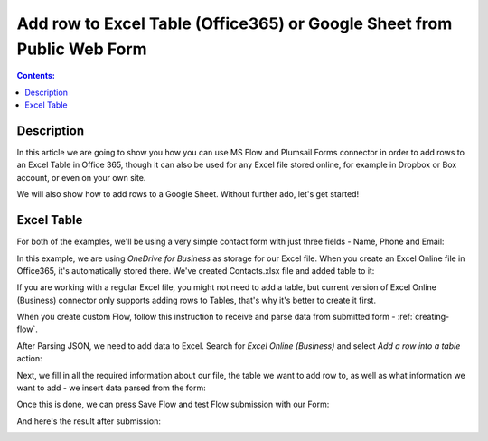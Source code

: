 Add row to Excel Table (Office365) or Google Sheet from Public Web Form
========================================================================

.. contents:: Contents:
 :local:
 :depth: 1
 
Description
--------------------------------------------------
In this article we are going to show you how you can use MS Flow and Plumsail Forms connector in 
order to add rows to an Excel Table in Office 365, though it can also be used for any Excel file 
stored online, for example in Dropbox or Box account, or even on your own site. 

We will also show how to add rows to a Google Sheet. Without further ado, let's get started!

Excel Table
--------------------------------------------------
For both of the examples, we'll be using a very simple contact form with just three fields - Name, Phone and Email:

|pic1|

.. |pic1| image:: ../images/how-to/excel-single-row/1_Form.png
   :alt: Contact Form

In this example, we are using *OneDrive for Business* as storage for our Excel file. When you create 
an Excel Online file in Office365, it's automatically stored there. We've created Contacts.xlsx file 
and added table to it:

|pic2|

.. |pic2| image:: ../images/how-to/excel-single-row/2_Contacts_xlsx.png
   :alt: Contacts Excel File

If you are working with a regular Excel file, you might not need to add a table, but current version 
of Excel Online (Business) connector only supports adding rows to Tables, that's why it's better to 
create it first.

When you create custom Flow, follow this instruction to receive and parse data from submitted form - :ref:`creating-flow`.

After Parsing JSON, we need to add data to Excel. Search for *Excel Online (Business)* and select *Add a row into a table* action:

|pic3|

.. |pic3| image:: ../images/how-to/excel-single-row/3_Search_Excel.png
   :alt: Search for Excel Online (Business) connector

Next, we fill in all the required information about our file, the table we want to add row to, as 
well as what information we want to add - we insert data parsed from the form:

|pic4|

.. |pic4| image:: ../images/how-to/excel-single-row/4_Add_Row_Excel.png
   :alt: Add a row into a table action - filled in

Once this is done, we can press Save Flow and test Flow submission with our Form:

|pic5|

.. |pic5| image:: ../images/how-to/excel-single-row/5_Form_Preview.png
   :alt: Form Preview before submission

And here's the result after submission:

|pic6|

.. |pic6| image:: ../images/how-to/excel-single-row/6_Result_Excel.png
   :alt: Result in Excel
